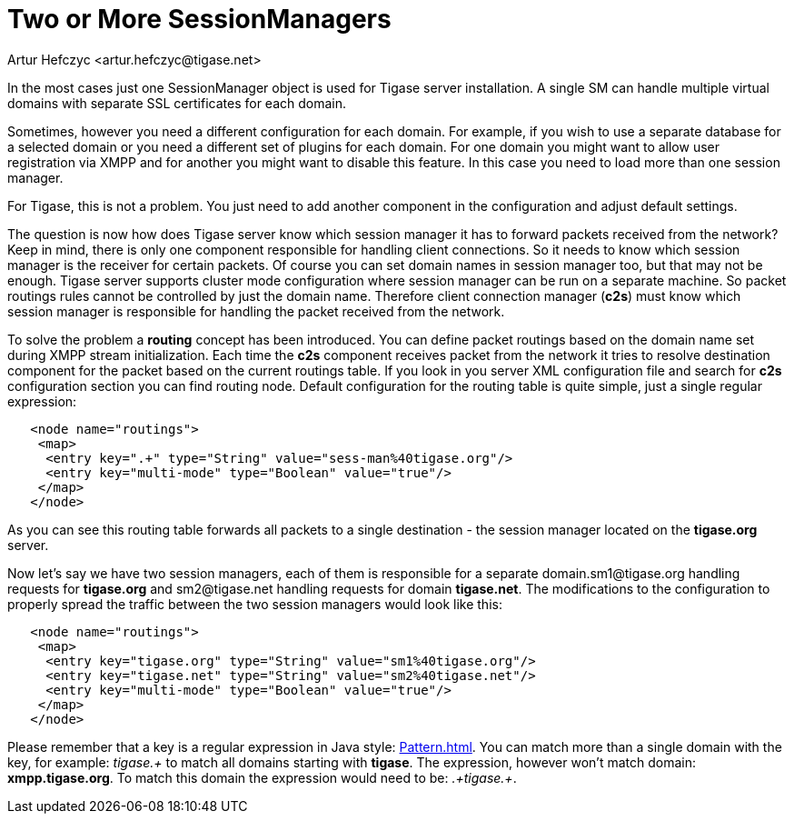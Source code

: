 [[multiplesessionmanagers]]
= Two or More SessionManagers
:author: Artur Hefczyc <artur.hefczyc@tigase.net>
:version: v2.0, June 2014: Reformatted for AsciiDoc.
:date: 2010-04-06 21:18
:revision: v2.1

:toc:
:numbered:
:website: http://tigase.net

In the most cases just one SessionManager object is used for Tigase server installation. A single SM can handle multiple virtual domains with separate SSL certificates for each domain.

Sometimes, however you need a different configuration for each domain. For example, if you wish to use a separate database for a selected domain or you need a different set of plugins for each domain. For one domain you might want to allow user registration via XMPP and for another you might want to disable this feature.  In this case you need to load more than one session manager.

For Tigase, this is not a problem. You just need to add another component in the configuration and adjust default settings.

The question is now how does Tigase server know which session manager it has to forward packets received from the network? Keep in mind, there is only one component responsible for handling client connections. So it needs to know which session manager is the receiver for certain packets.  Of course you can set domain names in session manager too, but that may not be enough. Tigase server supports cluster mode configuration where session manager can be run on a separate machine. So packet routings rules cannot be controlled by just the domain name. Therefore client connection manager (*c2s*) must know which session manager is responsible for handling the packet received from the network.

To solve the problem a *routing* concept has been introduced. You can define packet routings based on the domain name set during XMPP stream initialization.  Each time the *c2s* component receives packet from the network it tries to resolve destination component for the packet based on the current routings table. If you look in you server XML configuration file and search for *c2s* configuration section you can find routing node. Default configuration for the routing table is quite simple, just a single regular expression:

[source,bash]
-----
   <node name="routings">
    <map>
     <entry key=".+" type="String" value="sess-man%40tigase.org"/>
     <entry key="multi-mode" type="Boolean" value="true"/>
    </map>
   </node>
-----

As you can see this routing table forwards all packets to a single destination - the session manager located on the *tigase.org* server.

Now let's say we have two session managers, each of them is responsible for a separate +domain.sm1@tigase.org+ handling requests for *tigase.org* and +sm2@tigase.net+ handling requests for domain *tigase.net*. The modifications to the configuration to properly spread the traffic between the two session managers would look like this:

[source,bash]
-----
   <node name="routings">
    <map>
     <entry key="tigase.org" type="String" value="sm1%40tigase.org"/>
     <entry key="tigase.net" type="String" value="sm2%40tigase.net"/>
     <entry key="multi-mode" type="Boolean" value="true"/>
    </map>
   </node>
-----

Please remember that a key is a regular expression in Java style: link:http://java.sun.com/j2se/1.4.2/docs/api/java/util/regex/Pattern.html[Pattern.html]. You can match more than a single domain with the key, for example: _tigase.+_ to match all domains starting with *tigase*. The expression, however won't match domain: *xmpp.tigase.org*. To match this domain the expression would need to be: _.+tigase.+_.
